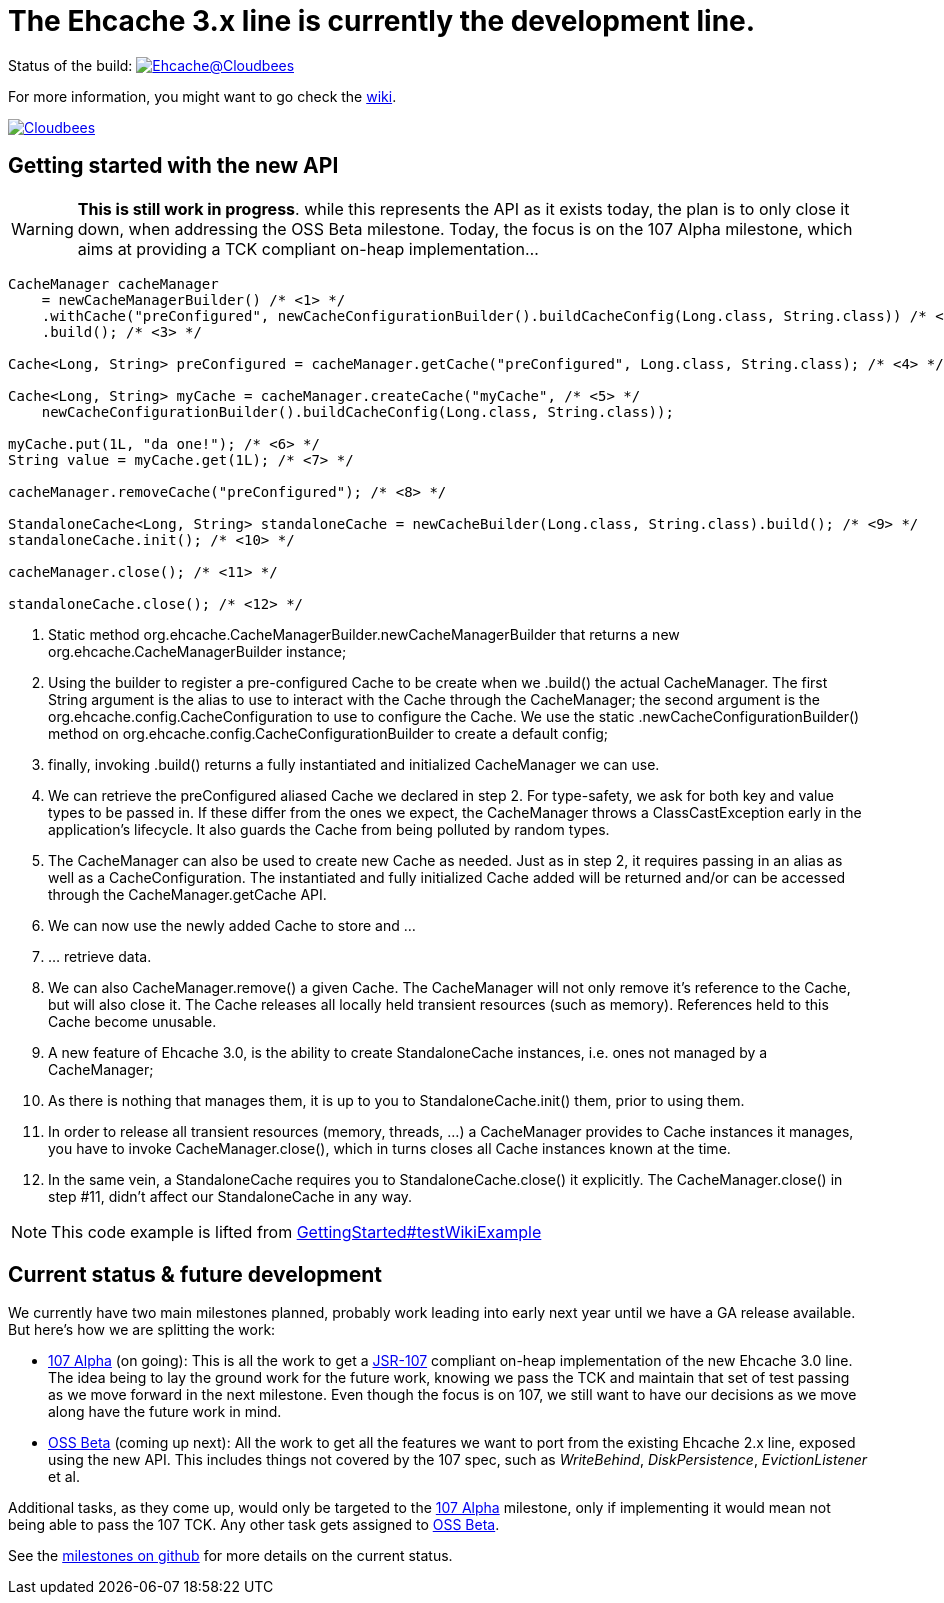 = The Ehcache 3.x line is currently the development line.

Status of the build: image:https://ehcache.ci.cloudbees.com/buildStatus/icon?job=ehcache3[Ehcache@Cloudbees, link="https://ehcache.ci.cloudbees.com/job/ehcache3/"]

For more information, you might want to go check the https://github.com/ehcache/ehcache3/wiki[wiki].

image:http://cloudbees.prod.acquia-sites.com/sites/default/files/styles/large/public/Button-Powered-by-CB.png?itok=uMDWINfY[Cloudbees, link="http://www.cloudbees.com/resources/foss"]

== Getting started with the new API

WARNING: *This is still work in progress*. while this represents the API as it exists today, the plan is to only close it
         down, when addressing the +OSS Beta+ milestone. Today, the focus is on the +107 Alpha+ milestone, which aims
         at providing a TCK compliant on-heap implementation...

[source,java]
----
CacheManager cacheManager
    = newCacheManagerBuilder() /* <1> */
    .withCache("preConfigured", newCacheConfigurationBuilder().buildCacheConfig(Long.class, String.class)) /* <2> */
    .build(); /* <3> */

Cache<Long, String> preConfigured = cacheManager.getCache("preConfigured", Long.class, String.class); /* <4> */

Cache<Long, String> myCache = cacheManager.createCache("myCache", /* <5> */
    newCacheConfigurationBuilder().buildCacheConfig(Long.class, String.class));

myCache.put(1L, "da one!"); /* <6> */
String value = myCache.get(1L); /* <7> */

cacheManager.removeCache("preConfigured"); /* <8> */

StandaloneCache<Long, String> standaloneCache = newCacheBuilder(Long.class, String.class).build(); /* <9> */
standaloneCache.init(); /* <10> */

cacheManager.close(); /* <11> */

standaloneCache.close(); /* <12> */
----

<1> Static method +org.ehcache.CacheManagerBuilder.newCacheManagerBuilder+ that returns a new +org.ehcache.CacheManagerBuilder+
    instance;
<2> Using the builder to register a pre-configured +Cache+ to be create when we +.build()+ the actual +CacheManager+.
    The first +String+ argument is the alias to use to interact with the +Cache+ through the +CacheManager+; the second
    argument is the +org.ehcache.config.CacheConfiguration+ to use to configure the +Cache+. We use the static
    +.newCacheConfigurationBuilder()+ method on +org.ehcache.config.CacheConfigurationBuilder+ to create a default config;
<3> finally, invoking +.build()+ returns a fully instantiated and initialized +CacheManager+ we can use.
<4> We can retrieve the +preConfigured+ aliased +Cache+ we declared in step 2. For type-safety, we ask for both key and
    value types to be passed in. If these differ from the ones we expect, the +CacheManager+ throws a +ClassCastException+
    early in the application's lifecycle. It also guards the +Cache+ from being polluted by random types.
<5> The +CacheManager+ can also be used to create new +Cache+ as needed. Just as in step 2, it requires passing in an
    alias as well as a +CacheConfiguration+. The instantiated and fully initialized +Cache+ added will be returned and/or
    can be accessed through the +CacheManager.getCache+ API.
<6> We can now use the newly added +Cache+ to store and ...
<7> ... retrieve data.
<8> We can also +CacheManager.remove()+ a given +Cache+. The +CacheManager+ will not only remove it's reference to the
    +Cache+, but will also close it. The +Cache+ releases all locally held transient resources (such as memory).
    References held to this +Cache+ become unusable.
<9> A new feature of Ehcache 3.0, is the ability to create +StandaloneCache+ instances, i.e. ones not managed by a +CacheManager+;
<10> As there is nothing that manages them, it is up to you to +StandaloneCache.init()+ them, prior to using them.
<11> In order to release all transient resources (memory, threads, ...) a +CacheManager+ provides to +Cache+ instances
     it manages, you have to invoke +CacheManager.close()+, which in turns closes all +Cache+ instances known at the time.
<12> In the same vein, a +StandaloneCache+ requires you to +StandaloneCache.close()+ it explicitly. The +CacheManager.close()+
     in step #11, didn't affect our +StandaloneCache+ in any way.

NOTE: This code example is lifted from link:impl/src/test/java/org/ehcache/GettingStarted.java#L34[GettingStarted#testWikiExample]

== Current status & future development

We currently have two main milestones planned, probably work leading into early next year until we have a GA release available. But here's how we are splitting the work:

 * https://github.com/ehcache/ehcache3/milestones/107%20Alpha[107 Alpha] (on going): This is all the work to get a
   https://jcp.org/en/jsr/detail?id=107[JSR-107] compliant on-heap implementation of the new Ehcache 3.0 line. The idea
   being to lay the ground work for the future work, knowing we pass the TCK and maintain that set of test passing as we
   move forward in the next milestone. Even though the focus is on 107, we still want to have our decisions as we move
   along have the future work in mind.
 * https://github.com/ehcache/ehcache3/milestones/OSS%20Beta[OSS Beta] (coming up next): All the work to get all the features we want to port from
   the existing Ehcache 2.x line, exposed using the new API. This includes things not covered by the 107 spec, such as
   _WriteBehind_, _DiskPersistence_, _EvictionListener_ et al.

Additional tasks, as they come up, would only be targeted to the https://github.com/ehcache/ehcache3/milestones/107%20Alpha[107 Alpha] milestone,
only if implementing it would mean not being able to pass the 107 TCK. Any other task gets assigned to
https://github.com/ehcache/ehcache3/milestones/OSS%20Beta[OSS Beta].

See the https://github.com/ehcache/ehcache3/milestones[milestones on github] for more details on the current status.
